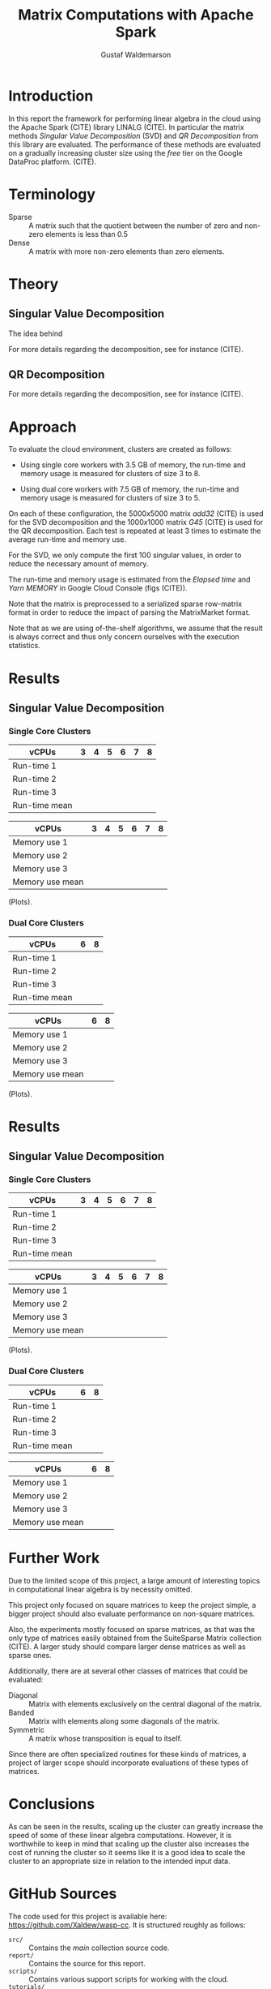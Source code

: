 #+TITLE: Matrix Computations with Apache Spark
#+AUTHOR: Gustaf Waldemarson

* Introduction

  In this report the framework for performing linear algebra in the cloud using
  the Apache Spark (CITE) library LINALG (CITE). In particular the matrix
  methods /Singular Value Decomposition/ (SVD) and /QR Decomposition/ from this
  library are evaluated. The performance of these methods are evaluated on a
  gradually increasing cluster size using the /free/ tier on the Google DataProc
  platform. (CITE).

  # In particular, the performance received is compared against that of a local
  # machine, to evaluate if the cloud can provide any beneficial speed-up using
  # the /free/ tier on the Google DataProc platform (CITE).

* Terminology

  - Sparse  :: A matrix such that the quotient between the number of zero and
               non-zero elements is less than $0.5$
  - Dense   :: A matrix with more non-zero elements than zero elements.
  # - (S)GEMM :: (Single Precision floating point) General Matrix Multiplication.
  # - $O(n)$  :: Big-O-notation for approximating the complexity of algorithms by
  #              removing all factors but the most dominating one.

* Theory

** Singular Value Decomposition

   The idea behind

   For more details regarding the decomposition, see for instance (CITE).

** QR Decomposition

   For more details regarding the decomposition, see for instance (CITE).


* Approach

  # To evaluate the performance of matrix multiplication running on cloud
  # computers the results will be compared with those of a local machine (A Lenovo
  # T480s laptop, with an Intel(R) Core(TM) i7-8650U CPU @ 1.90GHz).

  To evaluate the cloud environment, clusters are created as follows:

  - Using single core workers with 3.5 GB of memory, the run-time and memory
    usage is measured for clusters of size 3 to 8.

  - Using dual core workers with 7.5 GB of memory, the run-time and memory usage
    is measured for clusters of size 3 to 5.

  On each of these configuration, the $5000x5000$ matrix /add32/ (CITE) is used
  for the SVD decomposition and the $1000x1000$ matrix /G45/ (CITE) is used for
  the QR decomposition. Each test is repeated at least 3 times to estimate the
  average run-time and memory use.

  For the SVD, we only compute the first 100 singular values, in order to reduce
  the necessary amount of memory.

  The run-time and memory usage is estimated from the /Elapsed time/ and /Yarn
  MEMORY/ in Google Cloud Console (figs (CITE)).

  Note that the matrix is preprocessed to a serialized sparse row-matrix format
  in order to reduce the impact of parsing the MatrixMarket format.

  Note that as we are using of-the-shelf algorithms, we assume that the result
  is always correct and thus only concern ourselves with the execution
  statistics.

* Results

** Singular Value Decomposition

*** Single Core Clusters

    | vCPUs         | 3 | 4 | 5 | 6 | 7 | 8 |
    |---------------+---+---+---+---+---+---|
    | Run-time 1    |   |   |   |   |   |   |
    | Run-time 2    |   |   |   |   |   |   |
    | Run-time 3    |   |   |   |   |   |   |
    | Run-time mean |   |   |   |   |   |   |

    | vCPUs           | 3 | 4 | 5 | 6 | 7 | 8 |
    |-----------------+---+---+---+---+---+---|
    | Memory use 1    |   |   |   |   |   |   |
    | Memory use 2    |   |   |   |   |   |   |
    | Memory use 3    |   |   |   |   |   |   |
    | Memory use mean |   |   |   |   |   |   |

    (Plots).

*** Dual Core Clusters

    | vCPUs         | 6 | 8 |
    |---------------+---+---|
    | Run-time 1    |   |   |
    | Run-time 2    |   |   |
    | Run-time 3    |   |   |
    | Run-time mean |   |   |

    | vCPUs           | 6 | 8 |
    |-----------------+---+---|
    | Memory use 1    |   |   |
    | Memory use 2    |   |   |
    | Memory use 3    |   |   |
    | Memory use mean |   |   |


    (Plots).

* Results

** Singular Value Decomposition

*** Single Core Clusters

    | vCPUs         | 3 | 4 | 5 | 6 | 7 | 8 |
    |---------------+---+---+---+---+---+---|
    | Run-time 1    |   |   |   |   |   |   |
    | Run-time 2    |   |   |   |   |   |   |
    | Run-time 3    |   |   |   |   |   |   |
    | Run-time mean |   |   |   |   |   |   |

    | vCPUs           | 3 | 4 | 5 | 6 | 7 | 8 |
    |-----------------+---+---+---+---+---+---|
    | Memory use 1    |   |   |   |   |   |   |
    | Memory use 2    |   |   |   |   |   |   |
    | Memory use 3    |   |   |   |   |   |   |
    | Memory use mean |   |   |   |   |   |   |

    (Plots).

*** Dual Core Clusters

    | vCPUs         | 6 | 8 |
    |---------------+---+---|
    | Run-time 1    |   |   |
    | Run-time 2    |   |   |
    | Run-time 3    |   |   |
    | Run-time mean |   |   |

    | vCPUs           | 6 | 8 |
    |-----------------+---+---|
    | Memory use 1    |   |   |
    | Memory use 2    |   |   |
    | Memory use 3    |   |   |
    | Memory use mean |   |   |


* Further Work

  Due to the limited scope of this project, a large amount of interesting topics
  in computational linear algebra is by necessity omitted.

  # To begin, it would be very interesting to see how matrix multiplication
  # perform on GPUs and by extension, on GPUs in the cloud. This is a significant
  # topic in itself since performance can vary greatly depending on the
  # vendors. (NEEDS CITE).

  This project only focused on square matrices to keep the project simple, a
  bigger project should also evaluate performance on non-square matrices.

  Also, the experiments mostly focused on sparse matrices, as that was the only
  type of matrices easily obtained from the SuiteSparse Matrix collection
  (CITE). A larger study should compare larger dense matrices as well as sparse
  ones.

  Additionally, there are at several other classes of matrices that could be
  evaluated:

  - Diagonal  :: Matrix with elements exclusively on the central diagonal of the
                 matrix.
  - Banded    :: Matrix with elements along some diagonals of the matrix.
  - Symmetric :: A matrix whose transposition is equal to itself.

  Since there are often specialized routines for these kinds of matrices, a
  project of larger scope should incorporate evaluations of these types of
  matrices.

* Conclusions

  As can be seen in the results, scaling up the cluster can greatly increase the
  speed of some of these linear algebra computations. However, it is worthwhile
  to keep in mind that scaling up the cluster also increases the cost of running
  the cluster so it seems like it is a good idea to scale the cluster to an
  appropriate size in relation to the intended input data.

* GitHub Sources

  The code used for this project is available here:
  [[https://github.com/Xaldew/wasp-cc]]. It is structured roughly as follows:

  - ~src/~       :: Contains the /main/ collection source code.
  - ~report/~    :: Contains the source for this report.
  - ~scripts/~   :: Contains various support scripts for working with the cloud.
  - ~tutorials/~ :: Contains test scripts.
  - ~data/~      :: Contains test data.

* Comments on the Assignment

  In general, the assignment was not particularly hard, but the lack of
  directions made it a bit unclear what results were actually desired. Also, the
  general lack of good examples for running Spark on Google Cloud made this
  assignment far more vexing than necessary.

  To begin with the Google Cloud platform is massive and contains many confusing
  and often contradictory terms; and to make matters worse: Doing something
  wrong can result in a significant loss of real money.

  # Thus, simply pointing us to the front page of Google DataProc and telling us
  # to "get crackin'" is absolutely the wrong approach for this kind of project.

  # Also, what is exactly is "Matrix computations"? While I'm all for open-ended
  # questions and open investigations in research topics, this is unnecessarily
  # vague. Either be frank to the students and ask them to choose one kind of
  # matrix computation to study or explicitly state what computations one should
  # investigate.

  Moreover, the instructions strongly suggest using preemptible instances,
  however, when you dig into the documentations for the "free" instances you
  notice that you are required to use 1 master and at least 2 nodes *normal*
  worker nodes. And, since you are limited 8 vCPUs in *total* it is not
  worthwhile to try to fit preemptible instances into this quota. For a task
  like this it just adds complexity and should simply be omitted.

  Additionally, all given examples are mostly a collection of examples of how to
  perform *functional programming* and not cloud computing. A lot of details
  regarding how to host/transfer large datasets is completely missing. This is
  difficult part of this assignment, not how to compose functions.

  # Regarding the SuiteSparse Matrix collection: This struck me as rather odd
  # choice of dataset-source since it almost exclusively contains sparse matrices,
  # meaning that the type of matrices and computations we can investigate is
  # drastically limited.

  # Additionally, for larger matrices it became increasingly difficult to find two
  # different matrices of the same dimensions, which would force us the either
  # truncate some other matrix and make notes of that, or only perform
  # matrix-squaring instead of multiplying.

  # To make matters worse, the behavior of matrix-multiplication differs
  # significantly depending on which kind of matrices one is operating on, meaning
  # that final results are extremely dependent on the user choices. This makes it
  # very hard to design a proper experiment and draw reasonable conclusions from
  # the results.
